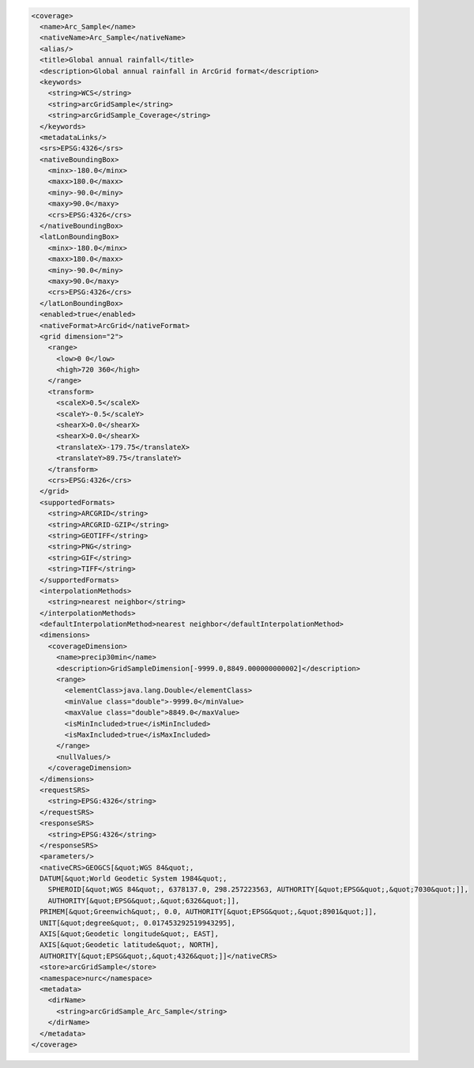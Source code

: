 .. _coverage_xml:

.. code-block:: xml

   <coverage>
     <name>Arc_Sample</name>
     <nativeName>Arc_Sample</nativeName>
     <alias/>
     <title>Global annual rainfall</title>
     <description>Global annual rainfall in ArcGrid format</description>
     <keywords>
       <string>WCS</string>
       <string>arcGridSample</string>
       <string>arcGridSample_Coverage</string>
     </keywords>
     <metadataLinks/>
     <srs>EPSG:4326</srs>
     <nativeBoundingBox>
       <minx>-180.0</minx>
       <maxx>180.0</maxx>
       <miny>-90.0</miny>
       <maxy>90.0</maxy>
       <crs>EPSG:4326</crs>
     </nativeBoundingBox>
     <latLonBoundingBox>
       <minx>-180.0</minx>
       <maxx>180.0</maxx>
       <miny>-90.0</miny>
       <maxy>90.0</maxy>
       <crs>EPSG:4326</crs>
     </latLonBoundingBox>
     <enabled>true</enabled>
     <nativeFormat>ArcGrid</nativeFormat>
     <grid dimension="2">
       <range>
         <low>0 0</low>
         <high>720 360</high>
       </range>
       <transform>
         <scaleX>0.5</scaleX>
         <scaleY>-0.5</scaleY>
         <shearX>0.0</shearX>
         <shearX>0.0</shearX>
         <translateX>-179.75</translateX>
         <translateY>89.75</translateY>
       </transform>
       <crs>EPSG:4326</crs>
     </grid>
     <supportedFormats>
       <string>ARCGRID</string>
       <string>ARCGRID-GZIP</string>
       <string>GEOTIFF</string>
       <string>PNG</string>
       <string>GIF</string>
       <string>TIFF</string>
     </supportedFormats>
     <interpolationMethods>
       <string>nearest neighbor</string>
     </interpolationMethods>
     <defaultInterpolationMethod>nearest neighbor</defaultInterpolationMethod>
     <dimensions>
       <coverageDimension>
         <name>precip30min</name>
         <description>GridSampleDimension[-9999.0,8849.000000000002]</description>
         <range>
           <elementClass>java.lang.Double</elementClass>
           <minValue class="double">-9999.0</minValue>
           <maxValue class="double">8849.0</maxValue>
           <isMinIncluded>true</isMinIncluded>
           <isMaxIncluded>true</isMaxIncluded>
         </range>
         <nullValues/>
       </coverageDimension>
     </dimensions>
     <requestSRS>
       <string>EPSG:4326</string>
     </requestSRS>
     <responseSRS>
       <string>EPSG:4326</string>
     </responseSRS>
     <parameters/>
     <nativeCRS>GEOGCS[&quot;WGS 84&quot;, 
     DATUM[&quot;World Geodetic System 1984&quot;, 
       SPHEROID[&quot;WGS 84&quot;, 6378137.0, 298.257223563, AUTHORITY[&quot;EPSG&quot;,&quot;7030&quot;]], 
       AUTHORITY[&quot;EPSG&quot;,&quot;6326&quot;]], 
     PRIMEM[&quot;Greenwich&quot;, 0.0, AUTHORITY[&quot;EPSG&quot;,&quot;8901&quot;]], 
     UNIT[&quot;degree&quot;, 0.017453292519943295], 
     AXIS[&quot;Geodetic longitude&quot;, EAST], 
     AXIS[&quot;Geodetic latitude&quot;, NORTH], 
     AUTHORITY[&quot;EPSG&quot;,&quot;4326&quot;]]</nativeCRS>
     <store>arcGridSample</store>
     <namespace>nurc</namespace>
     <metadata>
       <dirName>
         <string>arcGridSample_Arc_Sample</string>
       </dirName>
     </metadata>
   </coverage>
